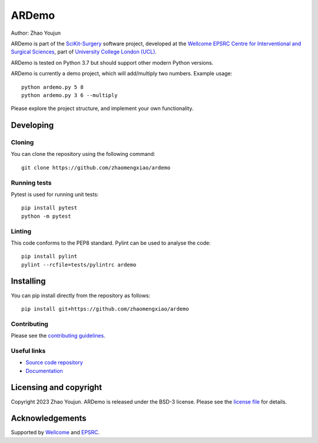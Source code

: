 ARDemo
===============================

.. image:: https://github.com/zhaomengxiao/ardemo/raw/master/project-icon.png
   :height: 128px
   :width: 128px
   :target: https://github.com/zhaomengxiao/ardemo
   :alt: Logo

.. image:: https://github.com/zhaomengxiao/ardemo/badges/master/build.svg
   :target: https://github.com/zhaomengxiao/ardemo/pipelines
   :alt: GitLab-CI test status

.. image:: https://github.com/zhaomengxiao/ardemo/badges/master/coverage.svg
    :target: https://github.com/zhaomengxiao/ardemo/commits/master
    :alt: Test coverage

.. image:: https://readthedocs.org/projects/ardemo/badge/?version=latest
    :target: http://ardemo.readthedocs.io/en/latest/?badge=latest
    :alt: Documentation Status



Author: Zhao Youjun

ARDemo is part of the `SciKit-Surgery`_ software project, developed at the `Wellcome EPSRC Centre for Interventional and Surgical Sciences`_, part of `University College London (UCL)`_.

ARDemo is tested on Python 3.7 but should support other modern Python versions.

ARDemo is currently a demo project, which will add/multiply two numbers. Example usage:

::

    python ardemo.py 5 8
    python ardemo.py 3 6 --multiply

Please explore the project structure, and implement your own functionality.

Developing
----------

Cloning
^^^^^^^

You can clone the repository using the following command:

::

    git clone https://github.com/zhaomengxiao/ardemo


Running tests
^^^^^^^^^^^^^
Pytest is used for running unit tests:
::

    pip install pytest
    python -m pytest


Linting
^^^^^^^

This code conforms to the PEP8 standard. Pylint can be used to analyse the code:

::

    pip install pylint
    pylint --rcfile=tests/pylintrc ardemo


Installing
----------

You can pip install directly from the repository as follows:

::

    pip install git+https://github.com/zhaomengxiao/ardemo



Contributing
^^^^^^^^^^^^

Please see the `contributing guidelines`_.


Useful links
^^^^^^^^^^^^

* `Source code repository`_
* `Documentation`_


Licensing and copyright
-----------------------

Copyright 2023 Zhao Youjun.
ARDemo is released under the BSD-3 license. Please see the `license file`_ for details.


Acknowledgements
----------------

Supported by `Wellcome`_ and `EPSRC`_.


.. _`Wellcome EPSRC Centre for Interventional and Surgical Sciences`: http://www.ucl.ac.uk/weiss
.. _`source code repository`: https://github.com/zhaomengxiao/ardemo
.. _`Documentation`: https://ardemo.readthedocs.io
.. _`SciKit-Surgery`: https://github.com/SciKit-Surgery
.. _`University College London (UCL)`: http://www.ucl.ac.uk/
.. _`Wellcome`: https://wellcome.ac.uk/
.. _`EPSRC`: https://www.epsrc.ac.uk/
.. _`contributing guidelines`: https://github.com/zhaomengxiao/ardemo/blob/master/CONTRIBUTING.rst
.. _`license file`: https://github.com/zhaomengxiao/ardemo/blob/master/LICENSE

